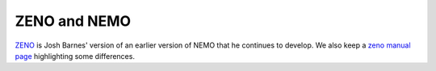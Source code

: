 ZENO and NEMO
=============


`ZENO <http://www.ifa.hawaii.edu/faculty/barnes/zeno/index.html>`_
is Josh Barnes' version of an earlier version of NEMO that he
continues to develop.
We also keep a
`zeno manual page <https://teuben.github.io/nemo/man_html/zeno.1.html>`_
highlighting some differences.
